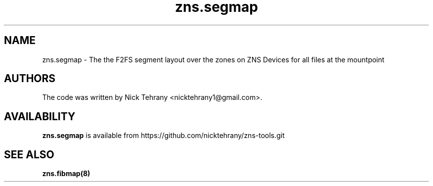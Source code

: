 .TH zns.segmap 8

.SH NAME
zns.segmap \- The the F2FS segment layout over the zones on ZNS Devices for all files at the mountpoint





.SH AUTHORS
The code was written by Nick Tehrany <nicktehrany1@gmail.com>.

.SH AVAILABILITY
.B zns.segmap
is available from https://github.com/nicktehrany/zns-tools.git

.SH SEE ALSO
.BR zns.fibmap(8)
